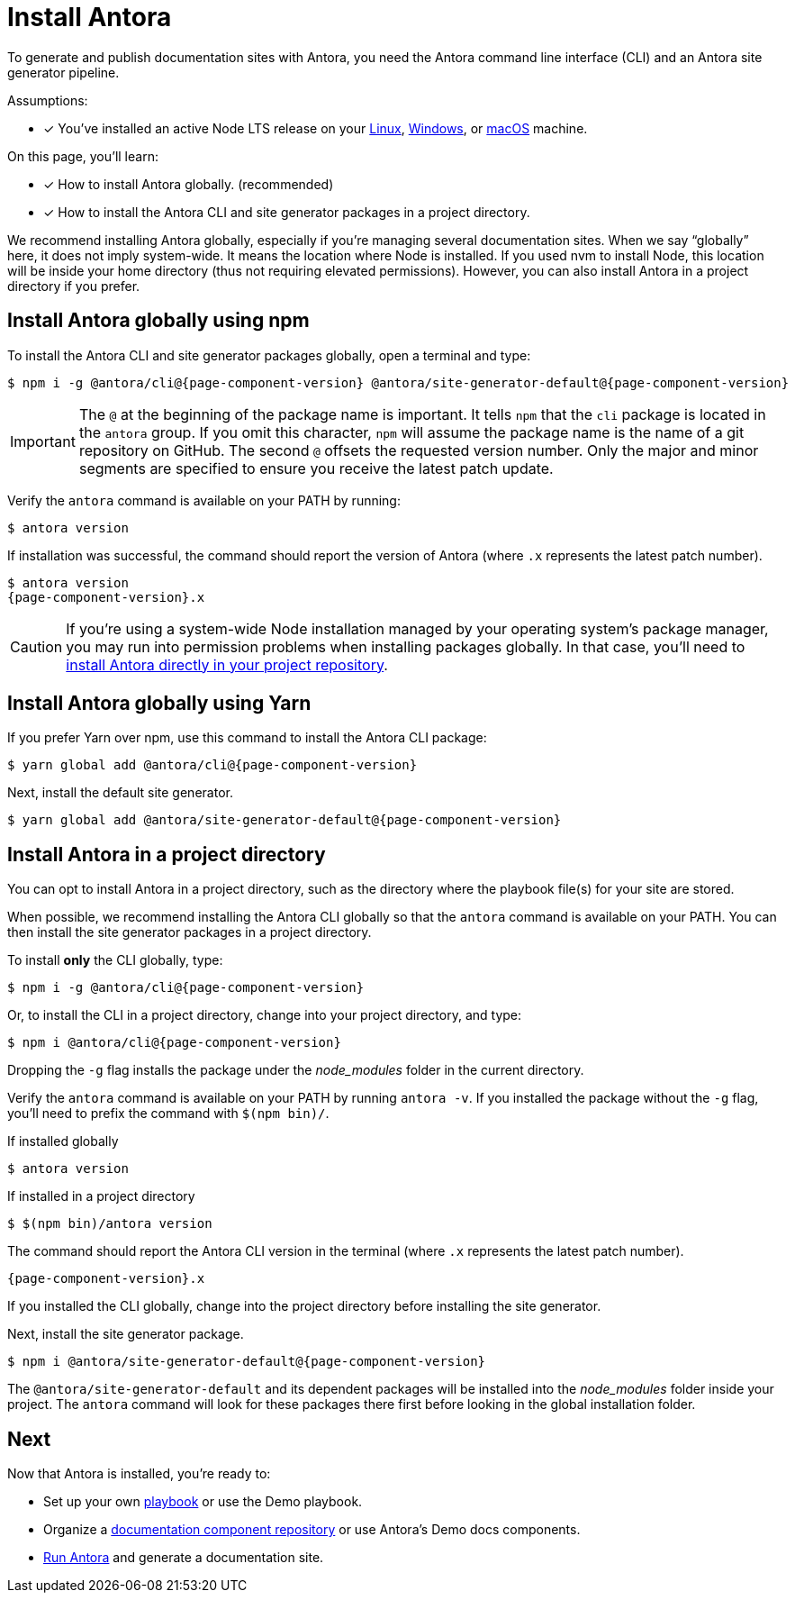 = Install Antora

To generate and publish documentation sites with Antora, you need the Antora command line interface (CLI) and an Antora site generator pipeline.

Assumptions:

* [x] You've installed an active Node LTS release on your xref:linux-requirements.adoc#node[Linux], xref:windows-requirements.adoc#node[Windows], or xref:macos-requirements.adoc#node[macOS] machine.

On this page, you'll learn:

* [x] How to install Antora globally. (recommended)
* [x] How to install the Antora CLI and site generator packages in a project directory.

We recommend installing Antora globally, especially if you're managing several documentation sites.
When we say "`globally`" here, it does not imply system-wide.
It means the location where Node is installed.
If you used nvm to install Node, this location will be inside your home directory (thus not requiring elevated permissions).
However, you can also install Antora in a project directory if you prefer.

== Install Antora globally using npm

To install the Antora CLI and site generator packages globally, open a terminal and type:

[subs=attributes+]
 $ npm i -g @antora/cli@{page-component-version} @antora/site-generator-default@{page-component-version}

IMPORTANT: The `@` at the beginning of the package name is important.
It tells `npm` that the `cli` package is located in the `antora` group.
If you omit this character, `npm` will assume the package name is the name of a git repository on GitHub.
The second `@` offsets the requested version number.
Only the major and minor segments are specified to ensure you receive the latest patch update.

Verify the `antora` command is available on your PATH by running:

 $ antora version

If installation was successful, the command should report the version of Antora (where `.x` represents the latest patch number).

[subs=attributes+]
 $ antora version
 {page-component-version}.x

CAUTION: If you're using a system-wide Node installation managed by your operating system's package manager, you may run into permission problems when installing packages globally.
In that case, you'll need to <<install-dir,install Antora directly in your project repository>>.

== Install Antora globally using Yarn

If you prefer Yarn over npm, use this command to install the Antora CLI package:

[subs=attributes+]
 $ yarn global add @antora/cli@{page-component-version}

Next, install the default site generator.

[subs=attributes+]
 $ yarn global add @antora/site-generator-default@{page-component-version}

[#install-dir]
== Install Antora in a project directory

You can opt to install Antora in a project directory, such as the directory where the playbook file(s) for your site are stored.

When possible, we recommend installing the Antora CLI globally so that the `antora` command is available on your PATH.
You can then install the site generator packages in a project directory.

To install *only* the CLI globally, type:

[subs=attributes+]
 $ npm i -g @antora/cli@{page-component-version}

Or, to install the CLI in a project directory, change into your project directory, and type:

[subs=attributes+]
 $ npm i @antora/cli@{page-component-version}

Dropping the `-g` flag installs the package under the [.path]_node_modules_ folder in the current directory.

Verify the `antora` command is available on your PATH by running `antora -v`.
If you installed the package without the `-g` flag, you'll need to prefix the command with `$(npm bin)/`.

.If installed globally
 $ antora version

.If installed in a project directory
 $ $(npm bin)/antora version

The command should report the Antora CLI version in the terminal (where `.x` represents the latest patch number).

[subs=attributes+]
 {page-component-version}.x

If you installed the CLI globally, change into the project directory before installing the site generator.

Next, install the site generator package.

[subs=attributes+]
 $ npm i @antora/site-generator-default@{page-component-version}

The `@antora/site-generator-default` and its dependent packages will be installed into the [.path]_node_modules_ folder inside your project.
The `antora` command will look for these packages there first before looking in the global installation folder.

== Next

Now that Antora is installed, you're ready to:

* Set up your own xref:playbook:index.adoc[playbook] or use the Demo playbook.
* Organize a xref:ROOT:component-structure.adoc[documentation component repository] or use Antora's Demo docs components.
* xref:ROOT:run-antora.adoc[Run Antora] and generate a documentation site.
